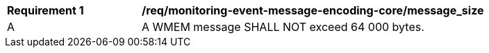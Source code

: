 [[req_monitoring-event-message-encoding-core_messsage_size]]
[width="90%",cols="2,6a"]
|===
^|*Requirement {counter:req-id}* |*/req/monitoring-event-message-encoding-core/message_size*
^|A |A WMEM message SHALL NOT exceed 64 000 bytes.
|===
